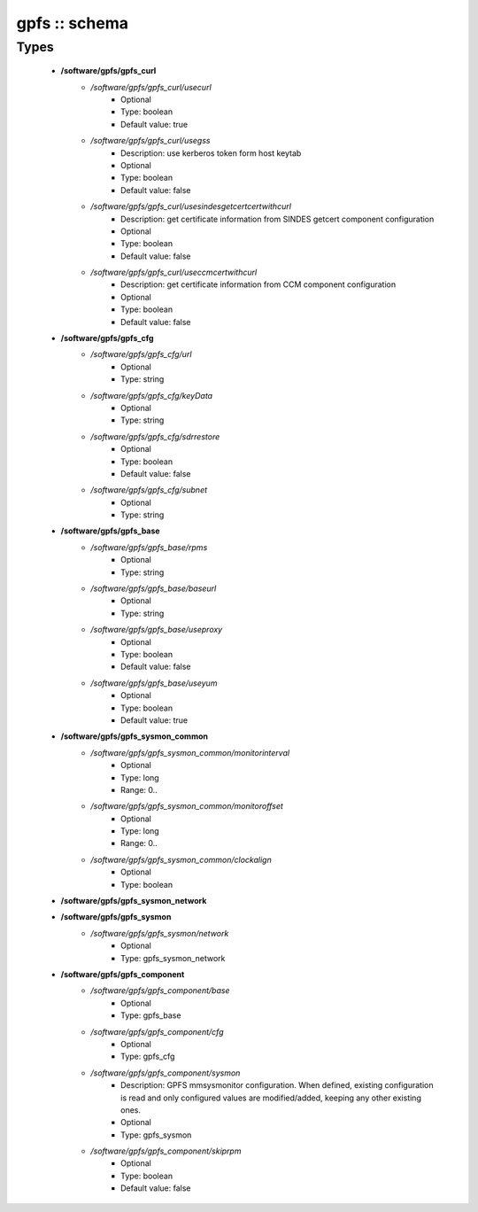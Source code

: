 ##############
gpfs :: schema
##############

Types
-----

 - **/software/gpfs/gpfs_curl**
    - */software/gpfs/gpfs_curl/usecurl*
        - Optional
        - Type: boolean
        - Default value: true
    - */software/gpfs/gpfs_curl/usegss*
        - Description: use kerberos token form host keytab
        - Optional
        - Type: boolean
        - Default value: false
    - */software/gpfs/gpfs_curl/usesindesgetcertcertwithcurl*
        - Description: get certificate information from SINDES getcert component configuration
        - Optional
        - Type: boolean
        - Default value: false
    - */software/gpfs/gpfs_curl/useccmcertwithcurl*
        - Description: get certificate information from CCM component configuration
        - Optional
        - Type: boolean
        - Default value: false
 - **/software/gpfs/gpfs_cfg**
    - */software/gpfs/gpfs_cfg/url*
        - Optional
        - Type: string
    - */software/gpfs/gpfs_cfg/keyData*
        - Optional
        - Type: string
    - */software/gpfs/gpfs_cfg/sdrrestore*
        - Optional
        - Type: boolean
        - Default value: false
    - */software/gpfs/gpfs_cfg/subnet*
        - Optional
        - Type: string
 - **/software/gpfs/gpfs_base**
    - */software/gpfs/gpfs_base/rpms*
        - Optional
        - Type: string
    - */software/gpfs/gpfs_base/baseurl*
        - Optional
        - Type: string
    - */software/gpfs/gpfs_base/useproxy*
        - Optional
        - Type: boolean
        - Default value: false
    - */software/gpfs/gpfs_base/useyum*
        - Optional
        - Type: boolean
        - Default value: true
 - **/software/gpfs/gpfs_sysmon_common**
    - */software/gpfs/gpfs_sysmon_common/monitorinterval*
        - Optional
        - Type: long
        - Range: 0..
    - */software/gpfs/gpfs_sysmon_common/monitoroffset*
        - Optional
        - Type: long
        - Range: 0..
    - */software/gpfs/gpfs_sysmon_common/clockalign*
        - Optional
        - Type: boolean
 - **/software/gpfs/gpfs_sysmon_network**
 - **/software/gpfs/gpfs_sysmon**
    - */software/gpfs/gpfs_sysmon/network*
        - Optional
        - Type: gpfs_sysmon_network
 - **/software/gpfs/gpfs_component**
    - */software/gpfs/gpfs_component/base*
        - Optional
        - Type: gpfs_base
    - */software/gpfs/gpfs_component/cfg*
        - Optional
        - Type: gpfs_cfg
    - */software/gpfs/gpfs_component/sysmon*
        - Description: GPFS mmsysmonitor configuration. When defined, existing configuration is read and only configured values are modified/added, keeping any other existing ones.
        - Optional
        - Type: gpfs_sysmon
    - */software/gpfs/gpfs_component/skiprpm*
        - Optional
        - Type: boolean
        - Default value: false
